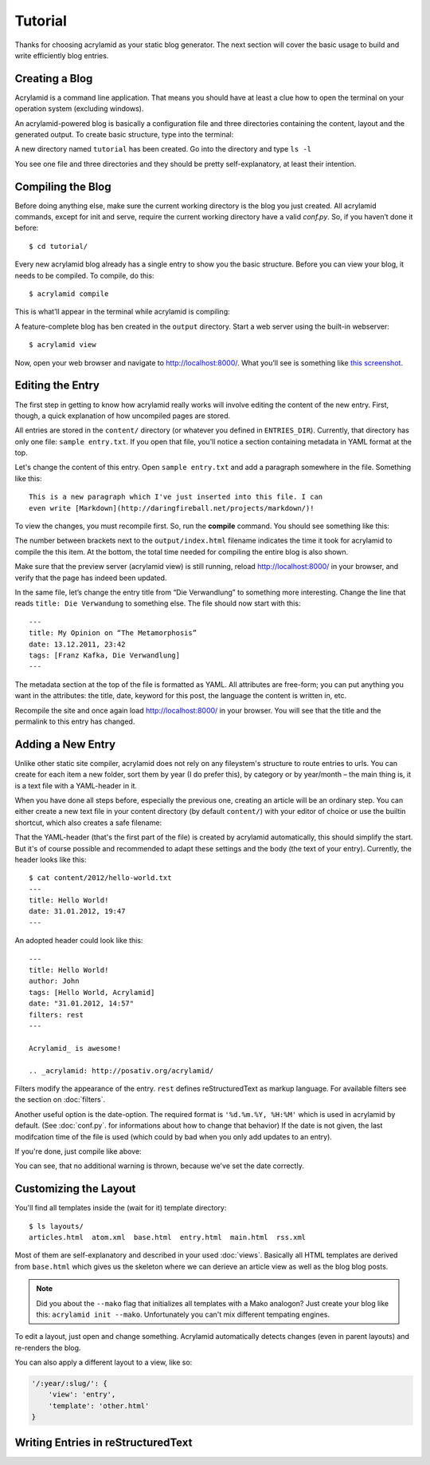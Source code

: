Tutorial
========

Thanks for choosing acrylamid as your static blog generator. The next section
will cover the basic usage to build and write efficiently blog entries.

Creating a Blog
---------------

Acrylamid is a command line application. That means you should have at least
a clue how to open the terminal on your operation system (excluding windows).

An acrylamid-powered blog is basically a configuration file and three
directories containing the content, layout and the generated output. To create
basic structure, type into the terminal:

.. raw:: html

    <pre>
    $ acrylamid init tutorial
      <span style="font-weight: bold; color: #00aa00">   create</span>  tutorial/output/style.css
      <span style="font-weight: bold; color: #00aa00">   create</span>  tutorial/layouts/base.html
      <span style="font-weight: bold; color: #00aa00">   create</span>  tutorial/layouts/main.html
      <span style="font-weight: bold; color: #00aa00">   create</span>  tutorial/layouts/entry.html
      <span style="font-weight: bold; color: #00aa00">   create</span>  tutorial/layouts/articles.html
      <span style="font-weight: bold; color: #00aa00">   create</span>  tutorial/layouts/rss.xml
      <span style="font-weight: bold; color: #00aa00">   create</span>  tutorial/layouts/atom.xml
      <span style="font-weight: bold; color: #00aa00">   create</span>  tutorial/content/sample-entry.txt
    Created your fresh new blog at 'tutorial'. Enjoy!
    </pre>

A new directory named ``tutorial`` has been created. Go into the directory
and type ``ls -l``

.. raw:: html

    <pre>
    $ cd tutorial/
    $ ls -l
    total 4
     -rw-r--r-- 1 ich 1452 Mai 23 19:48 conf.py
     drwxr-xr-x 3 ich  102 Mai 23 19:42 <span class="ansi1 ansi34">content</span>/
     drwxr-xr-x 8 ich  272 Mai 23 19:42 <span class="ansi1 ansi34">layouts</span>/
     drwxr-xr-x 3 ich  102 Mai 23 19:42 <span class="ansi1 ansi34">output</span>/
     drwxr-xr-x 7 ich  238 Mai 23 19:43 <span class="ansi1 ansi34">tutorial</span>/
    </pre>

You see one file and three directories and they should be pretty
self-explanatory, at least their intention.

Compiling the Blog
------------------

Before doing anything else, make sure the current working directory is the
blog you just created. All acrylamid commands, except for init and serve,
require the current working directory have a valid *conf.py*. So, if you
haven’t done it before::

    $ cd tutorial/

Every new acrylamid blog already has a single entry to show you the basic
structure. Before you can view your blog, it needs to be compiled. To compile,
do this::

    $ acrylamid compile

This is what’ll appear in the terminal while acrylamid is compiling:

.. raw:: html

    <pre>
    $ acrylamid compile
       <span class="ansi1 ansi32">   create</span>  [0.06s] output/articles/index.html
       <span class="ansi1 ansi32">   create</span>  [0.44s] output/2012/die-verwandlung/index.html
       <span class="ansi1 ansi32">   create</span>  [0.00s] output/index.html
       <span class="ansi1 ansi32">   create</span>  [0.00s] output/tag/die-verwandlung/index.html
       <span class="ansi1 ansi32">   create</span>  [0.00s] output/tag/franz-kafka/index.html
       <span class="ansi1 ansi32">   create</span>  [0.03s] output/atom/index.html
       <span class="ansi1 ansi32">   create</span>  [0.03s] output/rss/index.html
       <span class="ansi1 ansi32">   create</span>  [0.00s] output/sitemap.xml
    Blog compiled in 0.61s
    </pre>

A feature-complete blog has ben created in the ``output`` directory. Start
a web server using the built-in webserver::

    $ acrylamid view

Now, open your web browser and navigate to http://localhost:8000/. What you’ll
see is something like `this screenshot <http://posativ.org/acrylamid/example.png>`_.

Editing the Entry
-----------------

The first step in getting to know how acrylamid really works will involve
editing the content of the new entry. First, though, a quick explanation of
how uncompiled pages are stored.

All entries are stored in the ``content/`` directory (or whatever you defined
in ``ENTRIES_DIR``). Currently, that directory has only one file:
``sample entry.txt``. If you open that file, you'll notice a section
containing metadata in YAML format at the top.

Let's change the content of this entry. Open ``sample entry.txt`` and add a
paragraph somewhere in the file. Something like this::

    This is a new paragraph which I've just inserted into this file. I can
    even write [Markdown](http://daringfireball.net/projects/markdown/)!

To view the changes, you must recompile first. So, run the **compile**
command. You should see something like this:

.. raw:: html

    <pre>
    $ acrylamid compile
       <span class="ansi1 ansi30">     skip</span>  output/articles/index.html
       <span class="ansi1 ansi33">   update</span>  [0.40s] output/2012/die-verwandlung/index.html
       <span class="ansi1 ansi33">   update</span>  [0.00s] output/index.html
       <span class="ansi1 ansi33">   update</span>  [0.00s] output/tag/die-verwandlung/index.html
       <span class="ansi1 ansi33">   update</span>  [0.00s] output/tag/franz-kafka/index.html
       <span class="ansi1 ansi33">   update</span>  [0.01s] output/atom/index.html
       <span class="ansi1 ansi33">   update</span>  [0.01s] output/rss/index.html
       <span class="ansi1 ansi30">identical</span>  output/sitemap.xml
    Blog compiled in 0.48s
    </pre>

The number between brackets next to the ``output/index.html`` filename
indicates the time it took for acrylamid to compile the this item. At the
bottom, the total time needed for compiling the entire blog is also shown.

Make sure that the preview server (acrylamid view) is still running, reload
http://localhost:8000/ in your browser, and verify that the page has indeed
been updated.

In the same file, let’s change the entry title from “Die Verwandlung” to
something more interesting. Change the line that reads ``title: Die
Verwandung`` to something else. The file should now start with this::

    ---
    title: My Opinion on “The Metamorphosis”
    date: 13.12.2011, 23:42
    tags: [Franz Kafka, Die Verwandlung]
    ---

The metadata section at the top of the file is formatted as YAML. All
attributes are free-form; you can put anything you want in the attributes: the
title, date, keyword for this post, the language the content is
written in, etc.

Recompile the site and once again load http://localhost:8000/ in your browser.
You will see that the title and the permalink to this entry has changed.

Adding a New Entry
------------------

Unlike other static site compiler, acrylamid does not rely on any fileystem's
structure to route entries to urls. You can create for each item a new folder,
sort them by year (I do prefer this), by category or by year/month – the main
thing is, it is a text file with a YAML-header in it.

When you have done all steps before, especially the previous one, creating an
article will be an ordinary step. You can either create a new text file in
your content directory (by default ``content/``) with your editor of choice or
use the builtin shortcut, which also creates a safe filename:

.. raw:: html

    <pre>
    $ acrylamid new Hello World!
    <span class="ansi1 ansi32">   create</span>  content/2012/hello-world.txt
    </pre>

That the YAML-header (that's the first part of the file) is created
by acrylamid automatically, this should simplify the start.
But it's of course possible and recommended to adapt these settings and the
body (the text of your entry). Currently, the header looks like this::

    $ cat content/2012/hello-world.txt
    ---
    title: Hello World!
    date: 31.01.2012, 19:47
    ---

An adopted header could look like this::

    ---
    title: Hello World!
    author: John
    tags: [Hello World, Acrylamid]
    date: "31.01.2012, 14:57"
    filters: rest
    ---

    Acrylamid_ is awesome!

    .. _acrylamid: http://posativ.org/acrylamid/

Filters modify the appearance of the entry. ``rest`` defines reStructuredText
as markup language. For available filters see the section on :doc:`filters`.

Another useful option is the date-option. The required format is ``'%d.%m.%Y,
%H:%M'`` which is used in acrylamid by default. (See :doc:`conf.py`. for
informations about how to change that behavior) If the date is not given, the
last modifcation time of the file is used (which could by bad when you only
add updates to an entry).


If you're done, just compile like above:

.. raw:: html

    <pre>
    $ acrylamid compile
       <span class="ansi1 ansi33">   update</span>  [0.03s] output/articles/index.html
       <span class="ansi1 ansi32">   create</span>  [0.52s] output/2012/hello-world/index.html
       <span class="ansi1 ansi30">     skip</span>  output/2012/die-verwandlung/index.html
       <span class="ansi1 ansi33">   update</span>  [0.00s] output/index.html
       <span class="ansi1 ansi30">     skip</span>  output/tag/die-verwandlung/index.html
       <span class="ansi1 ansi32">   create</span>  [0.00s] output/tag/hello-world/index.html
       <span class="ansi1 ansi32">   create</span>  [0.00s] output/tag/acrylamid/index.html
       <span class="ansi1 ansi30">     skip</span>  output/tag/franz-kafka/index.html
       <span class="ansi1 ansi33">   update</span>  [0.01s] output/atom/index.html
       <span class="ansi1 ansi33">   update</span>  [0.01s] output/rss/index.html
       <span class="ansi1 ansi33">   update</span>  [0.00s] output/sitemap.xml
    Blog compiled in 0.60s
    </pre>

You can see, that no additional warning is thrown, because we've set the date
correctly.

Customizing the Layout
----------------------

You'll find all templates inside the (wait for it) template directory::

    $ ls layouts/
    articles.html  atom.xml  base.html  entry.html  main.html  rss.xml

Most of them are self-explanatory and described in your used :doc:`views`. Basically all
HTML templates are derived from ``base.html`` which gives us the skeleton where we can
derieve an article view as well as the blog blog posts.

.. note::

    Did you about the ``--mako`` flag that initializes all templates with a Mako analogon?
    Just create your blog like this: ``acrylamid init --mako``. Unfortunately you can't mix
    different tempating engines.

To edit a layout, just open and change something. Acrylamid automatically detects changes
(even in parent layouts) and re-renders the blog.

You can also apply a different layout to a view, like so:

.. code-block:: python

    '/:year/:slug/': {
        'view': 'entry',
        'template': 'other.html'
    }

Writing Entries in reStructuredText
-----------------------------------

